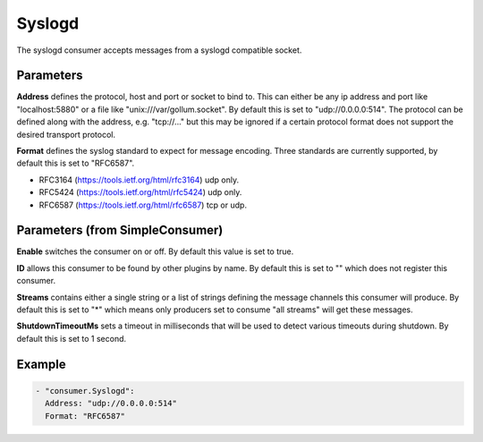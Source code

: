 .. Autogenerated by Gollum RST generator (docs/generator/*.go)

Syslogd
=======


The syslogd consumer accepts messages from a syslogd compatible socket.




Parameters
----------

**Address**
defines the protocol, host and port or socket to bind to.
This can either be any ip address and port like "localhost:5880" or a file
like "unix:///var/gollum.socket". By default this is set to "udp://0.0.0.0:514".
The protocol can be defined along with the address, e.g. "tcp://..." but
this may be ignored if a certain protocol format does not support the desired
transport protocol.


**Format**
defines the syslog standard to expect for message encoding.
Three standards are currently supported, by default this is set to "RFC6587".

* RFC3164 (https://tools.ietf.org/html/rfc3164) udp only.

* RFC5424 (https://tools.ietf.org/html/rfc5424) udp only.

* RFC6587 (https://tools.ietf.org/html/rfc6587) tcp or udp.


Parameters (from SimpleConsumer)
--------------------------------

**Enable**
switches the consumer on or off. By default this value is set to true.


**ID**
allows this consumer to be found by other plugins by name. By default this
is set to "" which does not register this consumer.


**Streams**
contains either a single string or a list of strings defining the
message channels this consumer will produce. By default this is set to "*"
which means only producers set to consume "all streams" will get these
messages.


**ShutdownTimeoutMs**
sets a timeout in milliseconds that will be used to detect
various timeouts during shutdown. By default this is set to 1 second.


Example
-------

.. code-block:: yaml

	 - "consumer.Syslogd":
	   Address: "udp://0.0.0.0:514"
	   Format: "RFC6587"
	


